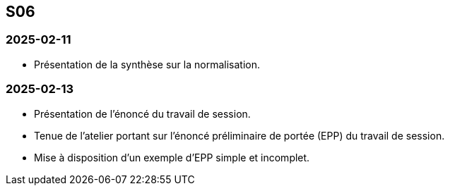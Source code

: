 == S06

=== 2025-02-11
* Présentation de la synthèse sur la normalisation.

=== 2025-02-13
* Présentation de l’énoncé du travail de session.
* Tenue de l’atelier portant sur l’énoncé préliminaire de portée (EPP) du travail de session.
* Mise à disposition d’un exemple d’EPP simple et incomplet.
